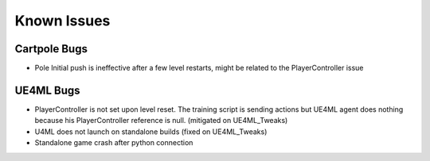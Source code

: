 Known Issues
============

Cartpole Bugs
~~~~~~~~~~~~~

* Pole Initial push is ineffective after a few level restarts, might be related to the PlayerController issue


UE4ML Bugs
~~~~~~~~~~

* PlayerController is not set upon level reset.
  The training script is sending actions but UE4ML agent does nothing
  because his PlayerController reference is null. (mitigated on UE4ML_Tweaks)

* U4ML does not launch on standalone builds (fixed on UE4ML_Tweaks)

* Standalone game crash after python connection
